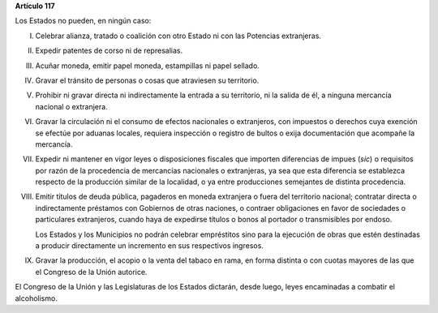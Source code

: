 **Artículo 117**

Los Estados no pueden, en ningún caso:

I. Celebrar alianza, tratado o coalición con otro Estado ni con las
   Potencias extranjeras.

II.  Expedir patentes de corso ni de represalias.

III. Acuñar moneda, emitir papel moneda, estampillas ni papel sellado.

IV. Gravar el tránsito de personas o cosas que atraviesen su territorio.

V. Prohibir ni gravar directa ni indirectamente la entrada a su
   territorio, ni la salida de él, a ninguna mercancía nacional o
   extranjera.

VI. Gravar la circulación ni el consumo de efectos nacionales o
    extranjeros, con impuestos o derechos cuya exención se efectúe por
    aduanas locales, requiera inspección o registro de bultos o exija
    documentación que acompañe la mercancía.

VII. Expedir ni mantener en vigor leyes o disposiciones fiscales que
     importen diferencias de impues (*sic*) o requisitos por razón de la
     procedencia de mercancías nacionales o extranjeras, ya sea que esta
     diferencia se establezca respecto de la producción similar de la
     localidad, o ya entre producciones semejantes de distinta
     procedencia.

VIII. Emitir títulos de deuda pública, pagaderos en moneda extranjera o
      fuera del territorio nacional; contratar directa o indirectamente
      préstamos con Gobiernos de otras naciones, o contraer obligaciones
      en favor de sociedades o particulares extranjeros, cuando haya de
      expedirse títulos o bonos al portador o transmisibles por endoso.

      Los Estados y los Municipios no podrán celebrar empréstitos sino
      para la ejecución de obras que estén destinadas a producir
      directamente un incremento en sus respectivos ingresos.

IX. Gravar la producción, el acopio o la venta del tabaco en rama, en
    forma distinta o con cuotas mayores de las que el Congreso de la
    Unión autorice.

El Congreso de la Unión y las Legislaturas de los Estados dictarán,
desde luego, leyes encaminadas a combatir el alcoholismo.
